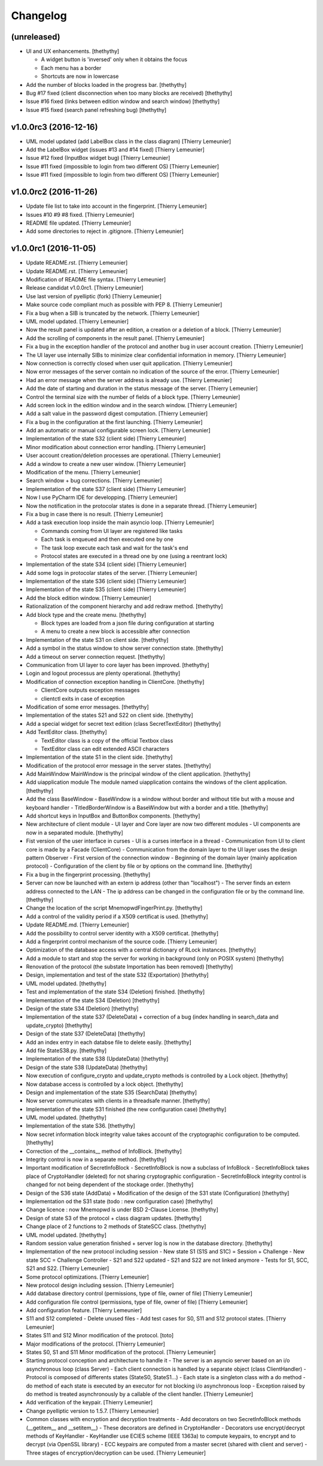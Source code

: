 Changelog
=========


(unreleased)
------------
- UI and UX enhancements. [thethythy]

  - A widget button is 'inversed' only when it obtains the focus
  - Each menu has a border
  - Shortcuts are now in lowercase
- Add the number of blocks loaded in the progress bar. [thethythy]
- Bug #17 fixed (client disconnection when too many blocks are received)
  [thethythy]
- Issue #16 fixed (links between edition window and search window)
  [thethythy]
- Issue #15 fixed (search panel refreshing bug) [thethythy]


v1.0.0rc3 (2016-12-16)
----------------------
- UML model updated (add LabelBox class in the class diagram) [Thierry
  Lemeunier]
- Add the LabelBox widget (issues #13 and #14 fixed) [Thierry Lemeunier]
- Issue #12 fixed (InputBox widget bug) [Thierry Lemeunier]
- Issue #11 fixed (impossible to login from two different OS) [Thierry
  Lemeunier]
- Issue #11 fixed (impossible to login from two different OS) [Thierry
  Lemeunier]


v1.0.0rc2 (2016-11-26)
----------------------
- Update file list to take into account in the fingerprint. [Thierry
  Lemeunier]
- Issues #10 #9 #8 fixed. [Thierry Lemeunier]
- README file updated. [Thierry Lemeunier]
- Add some directories to reject in .gitignore. [Thierry Lemeunier]


v1.0.0rc1 (2016-11-05)
----------------------
- Update README.rst. [Thierry Lemeunier]
- Update README.rst. [Thierry Lemeunier]
- Modification of README file syntax. [Thierry Lemeunier]
- Release candidat v1.0.0rc1. [Thierry Lemeunier]
- Use last version of pyelliptic (fork) [Thierry Lemeunier]
- Make source code compliant much as possible with PEP 8. [Thierry
  Lemeunier]
- Fix a bug when a SIB is truncated by the network. [Thierry Lemeunier]
- UML model updated. [Thierry Lemeunier]
- Now the result panel is updated after an edition, a creation or a
  deletion of a block. [Thierry Lemeunier]
- Add the scrolling of components in the result panel. [Thierry
  Lemeunier]
- Fix a bug in the exception handler of the protocol and another bug in
  user account creation. [Thierry Lemeunier]
- The UI layer use internally SIBs to minimize clear confidential
  information in memory. [Thierry Lemeunier]
- Now connection is correctly closed when user quit application.
  [Thierry Lemeunier]
- Now error messages of the server contain no indication of the source
  of the error. [Thierry Lemeunier]
- Had an error message when the server address is already use. [Thierry
  Lemeunier]
- Add the date of starting and duration in the status message of the
  server. [Thierry Lemeunier]
- Control the terminal size with the number of fields of a block type.
  [Thierry Lemeunier]
- Add screen lock in the edition window and in the search window.
  [Thierry Lemeunier]
- Add a salt value in the password digest computation. [Thierry
  Lemeunier]
- Fix a bug in the configuration at the first launching. [Thierry
  Lemeunier]
- Add an automatic or manual configurable screen lock. [Thierry
  Lemeunier]
- Implementation of the state S32 (client side) [Thierry Lemeunier]
- Minor modification about connection error handling. [Thierry
  Lemeunier]
- User account creation/deletion processes are operational. [Thierry
  Lemeunier]
- Add a window to create a new user window. [Thierry Lemeunier]
- Modification of the menu. [Thierry Lemeunier]
- Search window + bug corrections. [Thierry Lemeunier]
- Implementation of the state S37 (client side) [Thierry Lemeunier]
- Now I use PyCharm IDE for developping. [Thierry Lemeunier]
- Now the notification in the protocolar states is done in a separate
  thread. [Thierry Lemeunier]
- Fix a bug in case there is no result. [Thierry Lemeunier]
- Add a task execution loop inside the main asyncio loop. [Thierry
  Lemeunier]

  - Commands coming from UI layer are registered like tasks
  - Each task is enqueued and then executed one by one
  - The task loop execute each task and wait for the task's end
  - Protocol states are executed in a thread one by one (using a reentrant lock)
- Implementation of the state S34 (client side) [Thierry Lemeunier]
- Add some logs in protocolar states of the server. [Thierry Lemeunier]
- Implementation of the state S36 (client side) [Thierry Lemeunier]
- Implementation of the state S35 (client side) [Thierry Lemeunier]
- Add the block edition window. [Thierry Lemeunier]
- Rationalization of the component hierarchy and add redraw method.
  [thethythy]
- Add block type and the create menu. [thethythy]

  - Block types are loaded from a json file during configuration at starting
  - A menu to create a new block is accessible after connection
- Implementation of the state S31 on client side. [thethythy]
- Add a symbol in the status window to show server connection state.
  [thethythy]
- Add a timeout on server connection request. [thethythy]
- Communication from UI layer to core layer has been improved.
  [thethythy]
- Login and logout processus are plenty operational. [thethythy]
- Modification of connection exception handling in ClientCore.
  [thethythy]

  - ClientCore outputs exception messages
  - clientctl exits in case of exception
- Modification of some error messages. [thethythy]
- Implementation of the states S21 and S22 on client side. [thethythy]
- Add a special widget for secret text edition (class SecretTextEditor)
  [thethythy]
- Add TextEditor class. [thethythy]

  - TextEditor class is a copy of the official Textbox class
  - TextEditor class can edit extended ASCII characters
- Implementation of the state S1 in the client side. [thethythy]
- Modification of the protocol error message in the server states.
  [thethythy]
- Add MainWindow MainWindow is the principal window of the client
  application. [thethythy]
- Add uiapplication module The module named uiapplication contains the
  windows of the client application. [thethythy]
- Add the class BaseWindow - BaseWindow is a window without border and
  without title but with a mouse and keyboard handler -
  TitledBorderWindow is a BaseWindow but with a border and a title.
  [thethythy]
- Add shortcut keys in InputBox and ButtonBox components. [thethythy]
- New architecture of client module - UI layer and Core layer are now
  two different modules - UI components are now in a separated module.
  [thethythy]
- Fist version of the user interface in curses - UI is a curses
  interface in a thread - Communication from UI to client core is made
  by a Facade (ClientCore) - Communication from the domain layer to the
  UI layer uses the design pattern Observer - First version of the
  connection window - Beginning of the domain layer (mainly application
  protocol) - Configuration of the client by file or by options on the
  command line. [thethythy]
- Fix a bug in the fingerprint processing. [thethythy]
- Server can now be launched with an extern ip address (other than
  "localhost") - The server finds an extern address connected to the LAN
  - The ip address can be changed in the configuration file or by the
  command line. [thethythy]
- Change the location of the script MnemopwdFingerPrint.py. [thethythy]
- Add a control of the validity period if a X509 certificat is used.
  [thethythy]
- Update README.md. [Thierry Lemeunier]
- Add the possibility to control server identity with a X509 certificat.
  [thethythy]
- Add a fingerprint control mechanism of the source code. [Thierry
  Lemeunier]
- Optimization of the database access with a central dictionary of RLock
  instances. [thethythy]
- Add a module to start and stop the server for working in background
  (only on POSIX system) [thethythy]
- Renovation of the protocol (the substate Importation has been removed)
  [thethythy]
- Design, implementation and test of the state S32 (Exportation)
  [thethythy]
- UML model updated. [thethythy]
- Test and implementation of the state S34 (Deletion) finished.
  [thethythy]
- Implementation of the state S34 (Deletion) [thethythy]
- Design of the state S34 (Deletion) [thethythy]
- Implementation of the state S37 (DeleteData) + correction of a bug
  (index handling in search_data and update_crypto) [thethythy]
- Design of the state S37 (DeleteData) [thethythy]
- Add an index entry in each databse file to delete easily. [thethythy]
- Add file StateS38.py. [thethythy]
- Implementation of the state S38 (UpdateData) [thethythy]
- Design of the state S38 (UpdateData) [thethythy]
- Now execution of configure_crypto and update_crypto methods is
  controlled by a Lock object. [thethythy]
- Now database access is controlled by a lock object. [thethythy]
- Design and implementation of the state S35 (SearchData) [thethythy]
- Now server communicates with clients in a threadsafe manner.
  [thethythy]
- Implementation of the state S31 finished (the new configuration case)
  [thethythy]
- UML model updated. [thethythy]
- Implementation of the state S36. [thethythy]
- Now secret information block integrity value takes account of the
  cryptographic configuration to be computed. [thethythy]
- Correction of the __contains__ method of InfoBlock. [thethythy]
- Integrity control is now in a separate method. [thethythy]
- Important modification of SecretInfoBlock - SecretInfoBlock is now a
  subclass of InfoBlock - SecretInfoBlock takes place of CryptoHandler
  (deleted) for not sharing cryptographic configuration -
  SecretInfoBlock integrity control is changed for not being dependent
  of the stockage order. [thethythy]
- Design of the S36 state (AddData) + Modification of the design of the
  S31 state (Configuration) [thethythy]
- Implementation od the S31 state (todo : new configuration case)
  [thethythy]
- Change licence : now Mnemopwd is under BSD 2-Clause License.
  [thethythy]
- Design of state S3 of the protocol + class diagram updates.
  [thethythy]
- Change place of 2 functions to 2 methods of StateSCC class.
  [thethythy]
- UML model updated. [thethythy]
- Random session value generation finished + server log is now in the
  database directory. [thethythy]
- Implementation of the new protocol including session - New state S1
  (S1S and S1C) = Session + Challenge - New state SCC = Challenge
  Controller - S21 and S22 updated - S21 and S22 are not linked anymore
  - Tests for S1, SCC, S21 and S22. [Thierry Lemeunier]
- Some protocol optimizations. [Thierry Lemeunier]
- New protocol design including session. [Thierry Lemeunier]
- Add database directory control (permissions, type of file, owner of
  file) [Thierry Lemeunier]
- Add configuration file control (permissions, type of file, owner of
  file) [Thierry Lemeunier]
- Add configuration feature. [Thierry Lemeunier]
- S11 and S12 completed - Delete unused files - Add test cases for S0,
  S11 and S12 protocol states. [Thierry Lemeunier]
- States S11 and S12 Minor modification of the protocol. [toto]
- Major modifications of the protocol. [Thierry Lemeunier]
- States S0, S1 and S11 Minor modification of the protocol. [Thierry
  Lemeunier]
- Starting protocol conception and architecture to handle it - The
  server is an asyncio server based on an i/o asynchronous loop (class
  Server) - Each client connection is handled by a separate object
  (class ClientHandler) - Protocol is composed of differents states
  (StateS0, StateS1...) - Each state is a singleton class with a do
  method - do method of each state is executed by an executor for not
  blocking i/o asynchronous loop - Exception raised by do method is
  treated asynchronously by a callable of the client handler. [Thierry
  Lemeunier]
- Add verification of the keypair. [Thierry Lemeunier]
- Change pyelliptic version to 1.5.7. [Thierry Lemeunier]
- Common classes with encryption and decryption treatments - Add
  decorators on two SecretInfoBlock methods (__getitem__ and
  __setitem__) - These decorators are defined in CryptoHandler -
  Decorators use encrypt/decrypt methods of KeyHandler - KeyHandler use
  ECIES scheme (IEEE 1363a) to compute keypairs, to encrypt and to
  decrypt (via OpenSSL library) - ECC keypairs are computed from a
  master secret (shared with client and server) - Three stages of
  encryption/decryption can be used. [Thierry Lemeunier]



